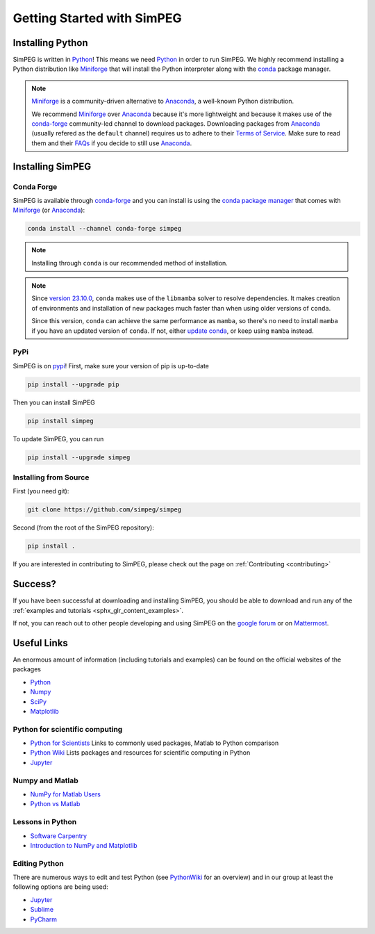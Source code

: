 .. _api_installing:

Getting Started with SimPEG
***************************


.. _installing_python:

Installing Python
=================

SimPEG is written in Python_!
This means we need Python_ in order to run SimPEG.
We highly recommend installing a Python distribution like Miniforge_ that will
install the Python interpreter along with the conda_ package manager.

.. note::

   Miniforge_ is a community-driven alternative to Anaconda_, a well-known
   Python distribution.

   We recommend Miniforge_ over Anaconda_ because it's more lightweight and
   because it makes use of the conda-forge_ community-led channel to download
   packages. Downloading packages from Anaconda_ (usually refered as the
   ``default`` channel) requires us to adhere to their `Terms of Service
   <https://legal.anaconda.com/policies/en/>`_.
   Make sure to read them and their `FAQs
   <https://www.anaconda.com/pricing/terms-of-service-faqs>`_ if you decide to
   still use Anaconda_.

.. seealso::

   If you are starting with Python_ and want to learn more and feel more
   comfortable with the language, we recommend checking out
   `Software Carpentry <https://software-carpentry.org/>`_'s lessons.

.. _Python: https://www.python.org/
.. _Anaconda: https://www.anaconda.com/products/individual
.. _Miniforge: https://github.com/conda-forge/miniforge
.. _conda: https://docs.conda.io/en/latest
.. _conda-forge: https://conda-forge.org/


.. _installing_simpeg:

Installing SimPEG
=================

Conda Forge
-----------

SimPEG is available through conda-forge_ and you can install is using the
`conda package manager <https://conda.io/>`_ that comes with Miniforge_ (or
Anaconda_):

.. code:: bash

    conda install --channel conda-forge simpeg

.. note::

   Installing through ``conda`` is our recommended method of installation.

.. note::

    Since `version 23.10.0
    <https://docs.conda.io/projects/conda/en/latest/release-notes.html#id33>`_,
    ``conda`` makes use of the ``libmamba`` solver to resolve dependencies. It
    makes creation of environments and installation of new packages much faster
    than when using older versions of ``conda``.

    Since this version, ``conda`` can achieve the same performance as
    ``mamba``, so there's no need to install ``mamba`` if you have an updated
    version of ``conda``.
    If not, either `update conda
    <https://docs.anaconda.com/free/anaconda/install/update-version/>`_, or
    keep using ``mamba`` instead.

PyPi
----

SimPEG is on `pypi <https://pypi.python.org/pypi/SimPEG>`_! First, make sure
your version of pip is up-to-date

.. code:: bash

    pip install --upgrade pip

Then you can install SimPEG

.. code:: bash

    pip install simpeg


To update SimPEG, you can run

.. code:: bash

    pip install --upgrade simpeg


Installing from Source
----------------------

First (you need git):

.. code:: bash

    git clone https://github.com/simpeg/simpeg

Second (from the root of the SimPEG repository):

.. code:: bash

    pip install .

If you are interested in contributing to SimPEG, please check out the page on :ref:`Contributing <contributing>`


Success?
========

If you have been successful at downloading and installing SimPEG, you should
be able to download and run any of the :ref:`examples and tutorials <sphx_glr_content_examples>`.

If not, you can reach out to other people developing and using SimPEG on the
`google forum <https://groups.google.com/forum/#!forum/simpeg>`_ or on
`Mattermost <https://mattermost.softwareunderground.org/simpeg>`_.

Useful Links
============

An enormous amount of information (including tutorials and examples) can be found on the official websites of the packages

* `Python <https://www.python.org/>`_
* `Numpy <https://www.numpy.org/>`_
* `SciPy <https://www.scipy.org/>`_
* `Matplotlib <https://matplotlib.org/>`_

Python for scientific computing
-------------------------------

* `Python for Scientists <https://sites.google.com/site/pythonforscientists/>`_ Links to commonly used packages, Matlab to Python comparison
* `Python Wiki <https://wiki.python.org/moin/NumericAndScientific>`_ Lists packages and resources for scientific computing in Python
* `Jupyter <https://jupyter.org/>`_

Numpy and Matlab
----------------

* `NumPy for Matlab Users <https://numpy.org/doc/stable/user/numpy-for-matlab-users.html>`_
* `Python vs Matlab <https://sites.google.com/site/pythonforscientists/python-vs-matlab>`_

Lessons in Python
-----------------

* `Software Carpentry <https://swcarpentry.github.io/python-novice-inflammation/>`_
* `Introduction to NumPy and Matplotlib <https://www.youtube.com/watch?v=3Fp1zn5ao2M>`_


Editing Python
--------------

There are numerous ways to edit and test Python (see
`PythonWiki <https://wiki.python.org/moin/PythonEditors>`_ for an overview) and
in our group at least the following options are being used:

* `Jupyter <https://jupyter.org/>`_
* `Sublime <https://www.sublimetext.com/>`_
* `PyCharm <https://www.jetbrains.com/pycharm/>`_
